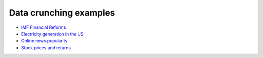 =======================
Data crunching examples
=======================

- `IMF Financial Reforms <https://github.com/khrapovs/dataanalysispython/blob/master/lectures/fin_reform.ipynb>`_

- `Electricity generation in the US <https://github.com/khrapovs/dataanalysispython/blob/master/lectures/electricity.ipynb>`_

- `Online news popularity <https://github.com/khrapovs/dataanalysispython/blob/master/lectures/news_popularity.ipynb>`_

- `Stock prices and returns <https://github.com/khrapovs/dataanalysispython/blob/master/lectures/stocks.ipynb>`_